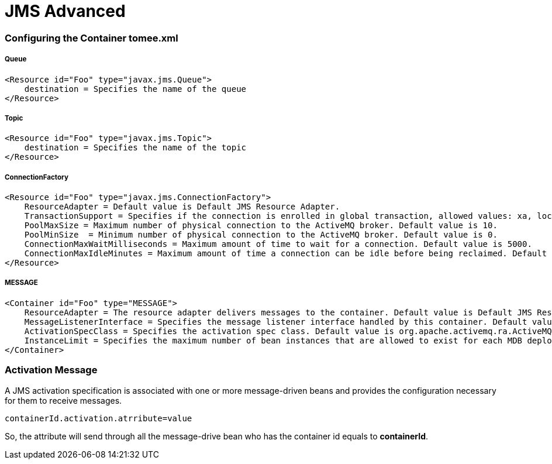 = JMS Advanced
:jbake-date: 2016-03-17
:jbake-type: page
:jbake-status: published
:jbake-tomeepdf:


=== Configuring the Container tomee.xml

===== Queue

[source,java]
----
<Resource id="Foo" type="javax.jms.Queue">
    destination = Specifies the name of the queue
</Resource>
----

===== Topic

[source,java]
----

<Resource id="Foo" type="javax.jms.Topic">
    destination = Specifies the name of the topic
</Resource>
----


===== ConnectionFactory

[source,java]
----

<Resource id="Foo" type="javax.jms.ConnectionFactory">
    ResourceAdapter = Default value is Default JMS Resource Adapter.
    TransactionSupport = Specifies if the connection is enrolled in global transaction, allowed values: xa, local or none. Default value is xa.
    PoolMaxSize = Maximum number of physical connection to the ActiveMQ broker. Default value is 10.
    PoolMinSize  = Minimum number of physical connection to the ActiveMQ broker. Default value is 0.
    ConnectionMaxWaitMilliseconds = Maximum amount of time to wait for a connection. Default value is 5000.
    ConnectionMaxIdleMinutes = Maximum amount of time a connection can be idle before being reclaimed. Default value is 15.
</Resource>

----

===== MESSAGE

[source,java]
----

<Container id="Foo" type="MESSAGE">
    ResourceAdapter = The resource adapter delivers messages to the container. Default value is Default JMS Resource Adapter.
    MessageListenerInterface = Specifies the message listener interface handled by this container. Default value is javax.jms.MessageListener.
    ActivationSpecClass = Specifies the activation spec class. Default value is org.apache.activemq.ra.ActiveMQActivationSpec.
    InstanceLimit = Specifies the maximum number of bean instances that are allowed to exist for each MDB deployment. Default value is 10.
</Container>

----


=== Activation Message

A JMS activation specification is associated with one or more message-driven beans and provides the configuration necessary for them to receive messages.


[source,java]
----
containerId.activation.atrribute=value
----

So, the attribute will send through all the message-drive bean who has the container id equals to *containerId*.

